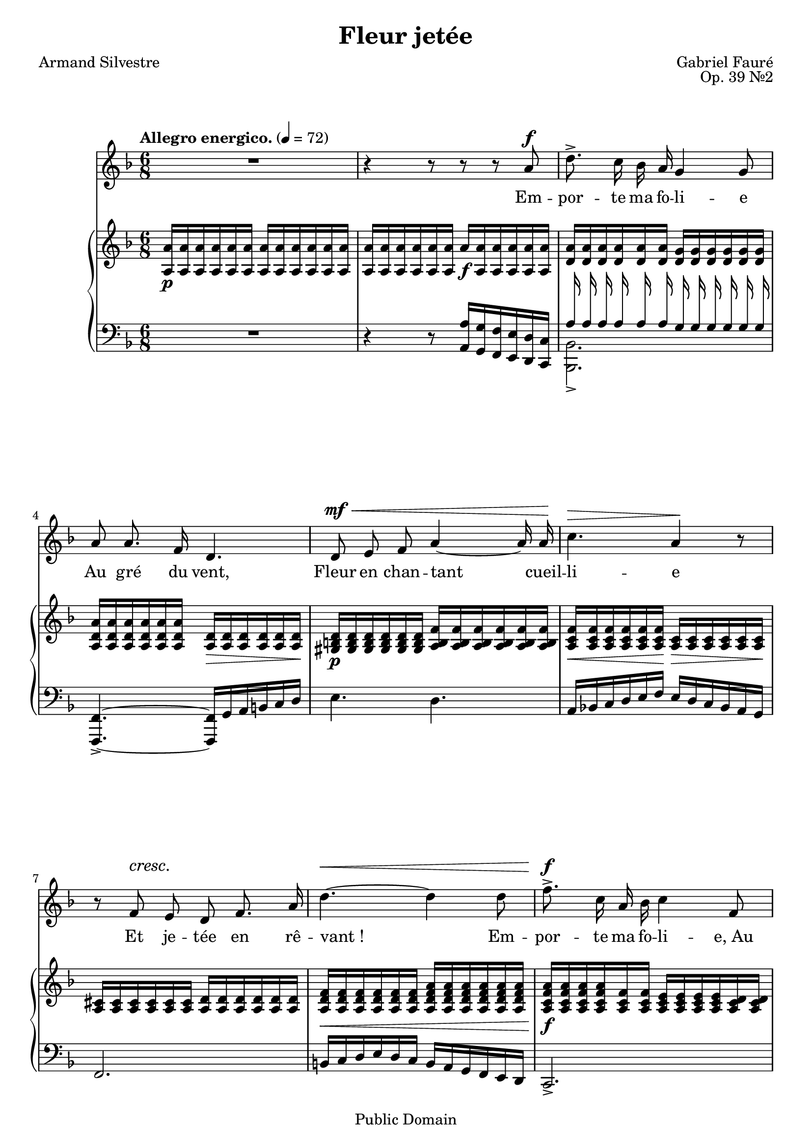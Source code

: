 \language "italiano"
\version "2.14.2"
\header{
	title="Fleur jetée"
	composer="Gabriel Fauré"
	poet="Armand Silvestre"
	opus="Op. 39 №2"

	mutopiatitle="Fleur jetée"
	mutopiacomposer="FaureG"
	mutopiapoet="Armand Silvestre (1837-1901)"
	mutopiaopus="Op. 39, №2"
	mutopiainstrument="Voice and Piano"
	date="1884"
	source="J. Hamelle, 1885 (IMSLP)"
	style="Romantic"
	copyright="Public Domain"
	maintainer="Calixte Faure"
	maintainerEmail="calixte.faure (at) gmail.com"

 footer = "Mutopia-2012/02/12-1830"
 tagline = \markup { \override #'(box-padding . 1.0) \override #'(baseline-skip . 2.7) \box \center-column { \small \line { Sheet music from \with-url #"http://www.MutopiaProject.org" \line { \teeny www. \hspace #-0.5 MutopiaProject \hspace #-0.5 \teeny .org \hspace #0.5 } • \hspace #0.5 \italic Free to download, with the \italic freedom to distribute, modify and perform. } \line { \small \line { Typeset using \with-url #"http://www.LilyPond.org" \line { \teeny www. \hspace #-0.5 LilyPond \hspace #-0.5 \teeny .org } by \maintainer \hspace #-0.6 . \hspace #0.5 Reference: \footer } } \line { \teeny \line { This sheet music has been placed in the public domain by the typesetter, for details see: \hspace #-0.5 \with-url #"http://creativecommons.org/licenses/publicdomain" http://creativecommons.org/licenses/publicdomain } } } }
}

global={
	\time 6/8
	\key re \minor
	\tempo "Allegro energico." 4=72
	\override DynamicTextSpanner #'dash-period = #-1.0
}

chant=\relative do''{
	\autoBeamOff
	\dynamicUp
	R2. | r4 r8 r r la\f |
	re8.-> do16 sib la sol4 sol8 |
	la la8. fa16 re4. |
% mesure 5
	re8\mf\< mi fa la4~ la16 la\! |
	do4.\> la4\! r8 |
	r8 fa\cresc mi re fa8. la16 |
	re4.~\< re4 re8 |
	fa8.\f-> do16 la sib do4 fa,8 |
% mesure 10	
	la4.~ la4 sol8 |
	fa2.~ |
	fa8 r r r4 r8 |
% Comme la fleur
	sib8\p sib sib la4 sol8 |
	sib4.\( sib4\)\< sib,8 |
% mesure 15
	re4\> re8 do4.~ |
	do4. r8 r la'\cresc |
	do4.\< do8 sib8. la16\! |
	do4\( do8\) sib4 solb8 |
	lab4 fa16 solb\> lab4.~ |
% mesure 20
	lab!4.~ lab8\! r r |
	dod8^\markup{\italic{cresc. molto}} dod dod si4 lad8 |
	dod4.\( dod4\) dod8 |
	fa!4\f dod8 mi4.~ |
	mi4. r8 r la,8 |
% mesure 25
	do!4. do8 sib8. la16 |
	do4\dim\( do8\) sib4 sib8 |
	la4 fa16 sol la4.~ |
	la4.~ la8 r r |
	R2. |
% mesure 30 — Que le vent
	r4 r8 r la8.\f la16 |
	re8.[(do16]) sib la sol4 sol8 |
	la8 la8. fa16 re4. |
	re8\mf\< mi fa~ fa la8. la16\! |
	do4.\> la4.\! |
% mesure 35
	r8 fa\cresc mi re fa8. la16 |
	re4.~\< re8 re8. re16\! |
	fa8.^\markup{\dynamic f \italic sempre}[(do16]) la sib do4 do8 |
	mib4.~-> mib8 la,8. la16
	\time 9/8
	lad4.~ lad8 r r r dod8. dod16 |
% mesure 40
	fad8.\f[(dod16]) lad si dod4. dod4. |
	fa!4.~-> fa4. fa4 mi8 |
	\time 6/8
	re2.~ |
	re2.~ |
	re8 r r r4 r8 | R2.
	\bar"|."
}
	
paroles=\lyricmode{
	Em -- por -- te ma fo -- li -- e
	Au gré du vent,
	Fleur en chan -- tant cueil -- li -- e
	Et je -- tée en rê -- vant_!
	Em -- por -- te ma fo -- li -- e,_Au gré du vent.

	Com -- me la fleur fau -- ché -- e
	Pé -- rit l’a -- mour.
	La main qui t’a tou -- ché -- e
	Fait ma main sans re -- tour,
	Com -- me la fleur fau -- ché -- e
	Pé -- rit l’a -- mour.

	La main qui t’a tou -- ché -- e
	Fuit ma main sans re -- tour.
	Que le vent qui te sè -- che,
	Ô pau -- vre fleur,
	Tout à l’heu -- re si frai -- che
	Et de -- main sans cou -- leur,
	Que le vent qui te sè -- che,
	Ô pau -- vre fleur,
	Que le vent qui te sè -- che,
	Sè -- che mon cœur_!
}

pianoHaut=\relative do''{
	<la la,>16\p q q q q q  q q q q q q |
	q q q q q q la\f q q q q q |
	<la re,> q q q q q <sol re> q q q q q |
	<la re, la> q q q q q <re, la>\> q q q q q\! |
% mesure 5
	<re si sold>\p q q q q q <fa si, la> q q q q q |
	<fa do la>\< q q q q q\! <do la>\> q q q q q\! |
	<dod la> q q q q q <re la> q q q q q |
	<fa re la>\< q q q q q <la fa re la> q q q q q |
	<la fa do la>\f q q q <fa do la> q <mi do la> q q q <re do la> q |
% mesure 10
	sib\> sib sib sib sib sib sib sib sib sib do do |
	do\p do do do do do do\< do do do do do |
	<fa do la> q q q q q\! <la fa do>\> q q q q q |
	<sib mi, reb>\p q q q q q r4 r8 |
	<sib fa re!>16 q q q q q r4 r8 |
% mesure 15
	re,16 re re re re re do do do do do do |
	r4\< r8 <la' fa do>16 q q q q q |
	<do fad, mib>\sf-> q q q q q r4 r8 |
	<do la solb>16-> q q q q q r4 r8 |
	<lab fa reb>16 q q q q q r4 r8 |
% mesure 20
	<sold mid si>16-> q q q q q r4 r8 |
	<dod sold mi!>16->\cresc q q q q q r4 r8 |
	<dod lad fadd>16-> q q q q q r4 r8 |
	<dod sib! sol! fa'!>16->\f q q q q q r4 r8 |
	<la fa mi'>16-> q q q q q r4 r8 |
% mesure 25
	<do fad, mib>16-> q q q q q r4 r8 |
	<do mi,! reb>16\dim q q q q q r4 r8 |
	<la fa do>16 q q q q q r4 r8 |
	<la fa dod>16\p q q q q q r4 r8 |
	<la fa re>16 q q q q q r4 r8 |
% mesure 30
	<la la,>16 q q q q q la q q q q q |
	<la re, la>-> q q q q q <sol re sol,> q q q q q |
	<la re, la> q q q q q <re, la>\> q q q q q |
	<re si sold>\p q q q q q <fa si, la> q q q q q |
	<fa do la>\< q q q q q\! <do la>\> q q q q q\! |
% mesure 35
	<dod la> q q q q q <re la> q q q q q |
	<fa re la>\< q q q q q <la fa re la> q q q q q |
	<la fa do la>\f q q q q q <mi do la> q q q q q |
	<mib sib sol> q q q q q <mib la, fad> q q q q q |
	\time 9/8 \change Staff="bas"
	\voiceOne <dod lad fad>-> q q q q q \change Staff="haut" \oneVoice
	<fad dod lad>-> q q q q q <lad fad dod> q q q q q |
% mesure 40
	<dod lad fad dod>->\f q q q q q r4 r8 q16-> q q q q q |
	<dod lad mid dod>-> q q q q q r4 r8 <dod sib! sol! dod,>16 q q q q q |
	\time 6/8
	<re la fa re> q q q q q r4 r8 |
	re,16 re re re re re r4 r8 |
	\change Staff="bas"
	<fa, re la>16^\< q q q q q q q q q q q\!
	\change Staff="haut"
	<re' fa la re>4-> r8 r4 r8
	\bar"|."
}

pianoMilieu=\relative do'{
	\clef bass
	\voiceOne
	\autoBeamOff
        % autorise les hampes à déborder sur l'autre portée
        \override Stem #'cross-staff = ##t
        % étend les hampes pour qu'elles atteignent l'autre portée
        \override Stem #'length = #15
        % pas de crochet superflu
        \override Stem #'flag-style = #'no-flag
	s2.*2
	la16 la la la la la sol sol sol sol sol sol |
	s2.*6
% mesure 10
	<fa sib>16 q q q q q <mi sib'> q q q q q |
	<fa la> q q q q q q q q q q q |
	s2.*3
% mesure 15
	<mi sold>16 q q q q q <fa la> q q q q q |
	s2.*23
	s2. s4. |
% mesure 40
	s2. s4. | s2. s4.
	s2. |
	<re fa la>16 q q q q q s4.
}
	

pianoBas=\relative do'{
	\clef bass
	R2. | 
	r4 r8 <la la,>16 <sol sol,> <fa fa,> <mi mi,> <re re,> <do do,> |
	\voiceTwo <sib sib,>2.-> | \oneVoice
	<fa fa,>4.~-> <fa fa,>16 sol la si do re |
% mesure 5
	mi4. re |
	la16 sib! do re mi fa mi re do sib la sol |
	fa2. |
	si!16 do re mi re do si la sol fa mi re |
	do2.-> |
% mesure 10
	\voiceTwo do2. |
	fa16 sol la sib do re do sib la sol la sib | \oneVoice
	do re mi fa sol la sol fa sol la sib do |
	\change Staff="haut" \voiceTwo reb8
	\change Staff="bas" \oneVoice r r
	<sib mi, reb>16 q q q q q |
	<fa, fa,>4. < re'! fa sib>16^\< q q q q q\! |
% mesure 15
	\voiceTwo <fa, fa,>4.~ <fa fa,>4 r8 |
	\oneVoice
	<la' do fa>16 q q q q q r4 r8 |
	<re,, re,>4.-> <mib' fad do'>16 q q q q q |
	<reb, reb,>4.->^\> <sib'' reb solb>16 q q q q q\! |
	<reb,, reb,>4. <fa' lab do>16-> q q q q q |
% mesure 20
	<dod, dod,>4. <dod' mid lad>16-> q q q q q |
	<lad lad,>4.-> < mi'! sold dod>16 q q q q q |
	<red, red,>4. <fadd' lad dod>16 q q q q q |
	<la,! la,!>4. <sol' sib dod mi>16-> q q q q q |
	<la, la,>4. <fa' la re>16 q q q q q |
% mesure 25
	<fa,! fa,!>4. <mib' fad do'>16 q q q q q |
	<fa, fa,>4. <reb' mi! sib'>16 q q q q q\! |
	<fa, fa,>4. <dod' fa la>16 q q q q q |
	<fa, fa,>4. <re' fa la>16 q q q q q |
	<fa, fa,>4. la'16 la la la la la |
% mesure 30
	r4 r8 <la la,>16 <sol sol,> <fa fa,> <mi mi,> <re re,> <do do,> |
	<sib sib>2.-> |
	<fa fa,>4.~ <fa fa,>16 sol la si do re |
	mi4. re |
	la16 sib! do re mi fa mi re do sib la sol |
% mesure 35
	fa2. |
	si16 do re mi re do si la sol fa mi re |
	do2.
	\set doubleSlurs = ##t
	<do' do,>2._~-> \voiceTwo |
	\time 9/8
	<do do,>4.
	lad16-> dod si lad sold fad \oneVoice mid red dod si lad sold |
% mesure 40
	<fad' fad,>4.-> <dod' fad lad dod>16-> q q q q q <lad lad,>4.-> |
	<dod dod,>4. <mid dod lad mid>16 q q q q q <la,! la,!>4.
	\time 6/8
	<re, re,>4.-> <fa' sib re>16-> q q q q q |
	\voiceTwo <re, re,>4. \oneVoice <fa sib re>16-> q q q q q |
	\voiceTwo <re re,>16 q q q q q q q q q q q |
	\oneVoice q4-> r8 r4 r8
	\bar"|."
}

\score{<<
	\new Staff{
		\new Voice{\global \chant}
		\addlyrics{\paroles}
	}
	\new PianoStaff{<<
		\new Staff="haut"{\global \pianoHaut}
		\new Staff="bas"{<<\global \pianoMilieu \pianoBas>>}
	>>}
>>
}

\paper{
		topmargin = 1.0\cm
		bottommargin = 1.5\cm
		leftmargin = 2.5\cm
		linewidth = 16.0\cm
		raggedbottom = ##t
		footsep = 1.0\cm
}
